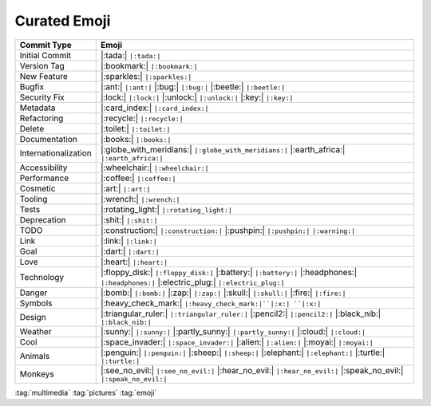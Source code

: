 =============
Curated Emoji
=============

.. list-table::
   :header-rows: 1

   * - Commit Type
     - Emoji

   * - Initial Commit
     - |:tada:| ``|:tada:|``

   * - Version Tag
     - |:bookmark:| ``|:bookmark:|``

   * - New Feature
     - |:sparkles:| ``|:sparkles:|``

   * - Bugfix
     - |:ant:| ``|:ant:|`` |:bug:| ``|:bug:|`` |:beetle:| ``|:beetle:|``

   * - Security Fix
     - |:lock:| ``|:lock:|`` |:unlock:| ``|:unlock:|`` |:key:| ``|:key:|``

   * - Metadata
     - |:card_index:| ``|:card_index:|``

   * - Refactoring
     - |:recycle:| ``|:recycle:|``

   * - Delete
     - |:toilet:| ``|:toilet:|``

   * - Documentation
     - |:books:| ``|:books:|``

   * - Internationalization
     - |:globe_with_meridians:| ``|:globe_with_meridians:|`` |:earth_africa:| ``|:earth_africa:|``

   * - Accessibility
     - |:wheelchair:| ``|:wheelchair:|``

   * - Performance
     - |:coffee:| ``|:coffee:|``

   * - Cosmetic
     - |:art:| ``|:art:|``

   * - Tooling
     - |:wrench:| ``|:wrench:|``

   * - Tests
     - |:rotating_light:| ``|:rotating_light:|``

   * - Deprecation
     - |:shit:| ``|:shit:|``

   * - TODO
     - |:construction:| ``|:construction:|`` |:pushpin:| ``|:pushpin:|`` ``|:warning:|``

   * - Link
     - |:link:| ``|:link:|``

   * - Goal
     - |:dart:| ``|:dart:|``

   * - Love
     - |:heart:| ``|:heart:|``

   * - Technology
     - |:floppy_disk:| ``|:floppy_disk:|`` |:battery:| ``|:battery:|`` |:headphones:| ``|:headphones:|`` |:electric_plug:| ``|:electric_plug:|``

   * - Danger
     - |:bomb:| ``|:bomb:|`` |:zap:| ``|:zap:|`` |:skull:| ``|:skull:|`` |:fire:| ``|:fire:|``

   * - Symbols
     - |:heavy_check_mark:| ``|:heavy_check_mark:|``|:x:| ``|:x:|``

   * - Design
     - |:triangular_ruler:| ``|:triangular_ruler:|`` |:pencil2:| ``|:pencil2:|`` |:black_nib:| ``|:black_nib:|``

   * - Weather
     - |:sunny:| ``|:sunny:|`` |:partly_sunny:| ``|:partly_sunny:|`` |:cloud:| ``|:cloud:|``

   * - Cool
     - |:space_invader:| ``|:space_invader:|`` |:alien:| ``|:alien:|`` |:moyai:| ``|:moyai:|``

   * - Animals
     - |:penguin:| ``|:penguin:|`` |:sheep:| ``|:sheep:|`` |:elephant:| ``|:elephant:|`` |:turtle:| ``|:turtle:|``

   * - Monkeys
     - |:see_no_evil:| ``|:see_no_evil:|`` |:hear_no_evil:| ``|:hear_no_evil:|`` |:speak_no_evil:| ``|:speak_no_evil:|``

:tag:`multimedia`
:tag:`pictures`
:tag:`emoji`